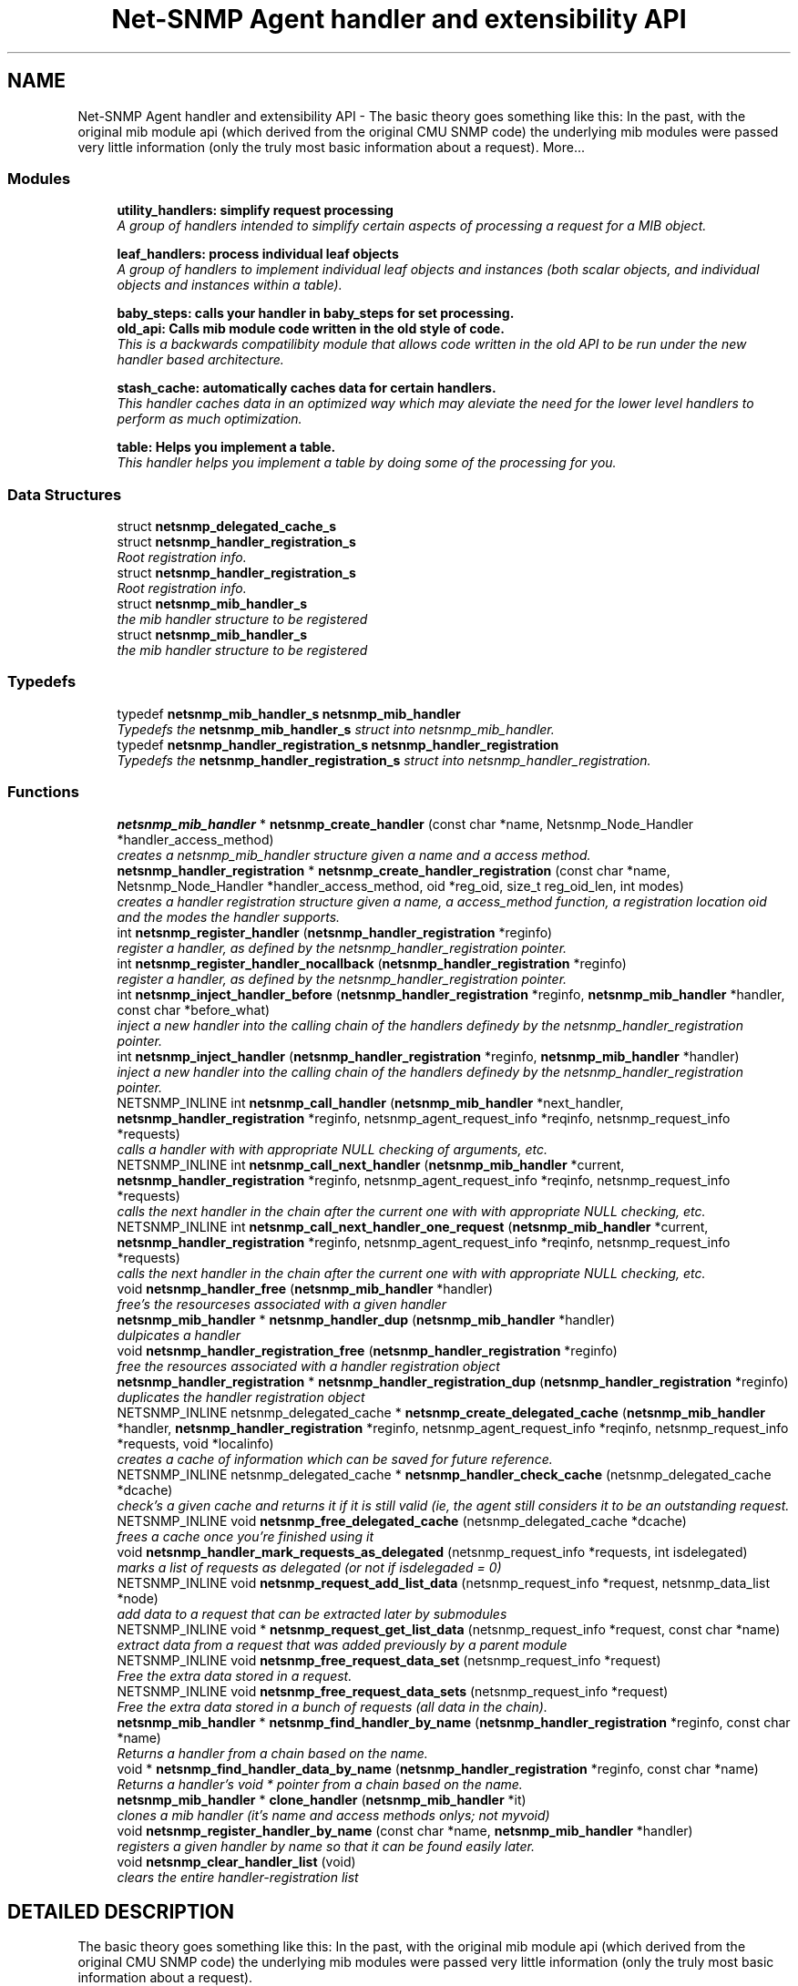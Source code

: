 .TH "Net-SNMP Agent handler and extensibility API" 3 "19 Mar 2004" "net-snmp" \" -*- nroff -*-
.ad l
.nh
.SH NAME
Net-SNMP Agent handler and extensibility API \- The basic theory goes something like this: In the past, with the original mib module api (which derived from the original CMU SNMP code) the underlying mib modules were passed very little information (only the truly most basic information about a request). 
More...
.SS "Modules"

.in +1c
.ti -1c
.RI "\fButility_handlers: simplify request processing\fP"
.br
.RI "\fIA group of handlers intended to simplify certain aspects of processing a request for a MIB object.\fP"
.PP
.in +1c

.ti -1c
.RI "\fBleaf_handlers: process individual leaf objects\fP"
.br
.RI "\fIA group of handlers to implement individual leaf objects and instances (both scalar objects, and individual objects and instances within a table).\fP"
.PP
.in +1c

.ti -1c
.RI "\fBbaby_steps: calls your handler in baby_steps for set processing.\fP"
.br
.ti -1c
.RI "\fBold_api: Calls mib module code written in the old style of code.\fP"
.br
.RI "\fIThis is a backwards compatilibity module that allows code written in the old API to be run under the new handler based architecture.\fP"
.PP
.in +1c

.ti -1c
.RI "\fBstash_cache: automatically caches data for certain handlers.\fP"
.br
.RI "\fIThis handler caches data in an optimized way which may aleviate the need for the lower level handlers to perform as much optimization.\fP"
.PP
.in +1c

.ti -1c
.RI "\fBtable: Helps you implement a table.\fP"
.br
.RI "\fIThis handler helps you implement a table by doing some of the processing for you.\fP"
.PP

.in -1c
.SS "Data Structures"

.in +1c
.ti -1c
.RI "struct \fBnetsnmp_delegated_cache_s\fP"
.br
.ti -1c
.RI "struct \fBnetsnmp_handler_registration_s\fP"
.br
.RI "\fIRoot registration info.\fP"
.ti -1c
.RI "struct \fBnetsnmp_handler_registration_s\fP"
.br
.RI "\fIRoot registration info.\fP"
.ti -1c
.RI "struct \fBnetsnmp_mib_handler_s\fP"
.br
.RI "\fIthe mib handler structure to be registered\fP"
.ti -1c
.RI "struct \fBnetsnmp_mib_handler_s\fP"
.br
.RI "\fIthe mib handler structure to be registered\fP"
.in -1c
.SS "Typedefs"

.in +1c
.ti -1c
.RI "typedef \fBnetsnmp_mib_handler_s\fP \fBnetsnmp_mib_handler\fP"
.br
.RI "\fITypedefs the \fBnetsnmp_mib_handler_s\fP struct into netsnmp_mib_handler.\fP"
.ti -1c
.RI "typedef \fBnetsnmp_handler_registration_s\fP \fBnetsnmp_handler_registration\fP"
.br
.RI "\fITypedefs the \fBnetsnmp_handler_registration_s\fP struct into netsnmp_handler_registration.\fP"
.in -1c
.SS "Functions"

.in +1c
.ti -1c
.RI "\fBnetsnmp_mib_handler\fP * \fBnetsnmp_create_handler\fP (const char *name, Netsnmp_Node_Handler *handler_access_method)"
.br
.RI "\fIcreates a netsnmp_mib_handler structure given a name and a access method.\fP"
.ti -1c
.RI "\fBnetsnmp_handler_registration\fP * \fBnetsnmp_create_handler_registration\fP (const char *name, Netsnmp_Node_Handler *handler_access_method, oid *reg_oid, size_t reg_oid_len, int modes)"
.br
.RI "\fIcreates a handler registration structure given a name, a access_method function, a registration location oid and the modes the handler supports.\fP"
.ti -1c
.RI "int \fBnetsnmp_register_handler\fP (\fBnetsnmp_handler_registration\fP *reginfo)"
.br
.RI "\fIregister a handler, as defined by the netsnmp_handler_registration pointer.\fP"
.ti -1c
.RI "int \fBnetsnmp_register_handler_nocallback\fP (\fBnetsnmp_handler_registration\fP *reginfo)"
.br
.RI "\fIregister a handler, as defined by the netsnmp_handler_registration pointer.\fP"
.ti -1c
.RI "int \fBnetsnmp_inject_handler_before\fP (\fBnetsnmp_handler_registration\fP *reginfo, \fBnetsnmp_mib_handler\fP *handler, const char *before_what)"
.br
.RI "\fIinject a new handler into the calling chain of the handlers definedy by the netsnmp_handler_registration pointer.\fP"
.ti -1c
.RI "int \fBnetsnmp_inject_handler\fP (\fBnetsnmp_handler_registration\fP *reginfo, \fBnetsnmp_mib_handler\fP *handler)"
.br
.RI "\fIinject a new handler into the calling chain of the handlers definedy by the netsnmp_handler_registration pointer.\fP"
.ti -1c
.RI "NETSNMP_INLINE int \fBnetsnmp_call_handler\fP (\fBnetsnmp_mib_handler\fP *next_handler, \fBnetsnmp_handler_registration\fP *reginfo, netsnmp_agent_request_info *reqinfo, netsnmp_request_info *requests)"
.br
.RI "\fIcalls a handler with with appropriate NULL checking of arguments, etc.\fP"
.ti -1c
.RI "NETSNMP_INLINE int \fBnetsnmp_call_next_handler\fP (\fBnetsnmp_mib_handler\fP *current, \fBnetsnmp_handler_registration\fP *reginfo, netsnmp_agent_request_info *reqinfo, netsnmp_request_info *requests)"
.br
.RI "\fIcalls the next handler in the chain after the current one with with appropriate NULL checking, etc.\fP"
.ti -1c
.RI "NETSNMP_INLINE int \fBnetsnmp_call_next_handler_one_request\fP (\fBnetsnmp_mib_handler\fP *current, \fBnetsnmp_handler_registration\fP *reginfo, netsnmp_agent_request_info *reqinfo, netsnmp_request_info *requests)"
.br
.RI "\fIcalls the next handler in the chain after the current one with with appropriate NULL checking, etc.\fP"
.ti -1c
.RI "void \fBnetsnmp_handler_free\fP (\fBnetsnmp_mib_handler\fP *handler)"
.br
.RI "\fIfree's the resourceses associated with a given handler\fP"
.ti -1c
.RI "\fBnetsnmp_mib_handler\fP * \fBnetsnmp_handler_dup\fP (\fBnetsnmp_mib_handler\fP *handler)"
.br
.RI "\fIdulpicates a handler\fP"
.ti -1c
.RI "void \fBnetsnmp_handler_registration_free\fP (\fBnetsnmp_handler_registration\fP *reginfo)"
.br
.RI "\fIfree the resources associated with a handler registration object\fP"
.ti -1c
.RI "\fBnetsnmp_handler_registration\fP * \fBnetsnmp_handler_registration_dup\fP (\fBnetsnmp_handler_registration\fP *reginfo)"
.br
.RI "\fIduplicates the handler registration object\fP"
.ti -1c
.RI "NETSNMP_INLINE netsnmp_delegated_cache * \fBnetsnmp_create_delegated_cache\fP (\fBnetsnmp_mib_handler\fP *handler, \fBnetsnmp_handler_registration\fP *reginfo, netsnmp_agent_request_info *reqinfo, netsnmp_request_info *requests, void *localinfo)"
.br
.RI "\fIcreates a cache of information which can be saved for future reference.\fP"
.ti -1c
.RI "NETSNMP_INLINE netsnmp_delegated_cache * \fBnetsnmp_handler_check_cache\fP (netsnmp_delegated_cache *dcache)"
.br
.RI "\fIcheck's a given cache and returns it if it is still valid (ie, the agent still considers it to be an outstanding request.\fP"
.ti -1c
.RI "NETSNMP_INLINE void \fBnetsnmp_free_delegated_cache\fP (netsnmp_delegated_cache *dcache)"
.br
.RI "\fIfrees a cache once you're finished using it\fP"
.ti -1c
.RI "void \fBnetsnmp_handler_mark_requests_as_delegated\fP (netsnmp_request_info *requests, int isdelegated)"
.br
.RI "\fImarks a list of requests as delegated (or not if isdelegaded = 0)\fP"
.ti -1c
.RI "NETSNMP_INLINE void \fBnetsnmp_request_add_list_data\fP (netsnmp_request_info *request, netsnmp_data_list *node)"
.br
.RI "\fIadd data to a request that can be extracted later by submodules\fP"
.ti -1c
.RI "NETSNMP_INLINE void * \fBnetsnmp_request_get_list_data\fP (netsnmp_request_info *request, const char *name)"
.br
.RI "\fIextract data from a request that was added previously by a parent module\fP"
.ti -1c
.RI "NETSNMP_INLINE void \fBnetsnmp_free_request_data_set\fP (netsnmp_request_info *request)"
.br
.RI "\fIFree the extra data stored in a request.\fP"
.ti -1c
.RI "NETSNMP_INLINE void \fBnetsnmp_free_request_data_sets\fP (netsnmp_request_info *request)"
.br
.RI "\fIFree the extra data stored in a bunch of requests (all data in the chain).\fP"
.ti -1c
.RI "\fBnetsnmp_mib_handler\fP * \fBnetsnmp_find_handler_by_name\fP (\fBnetsnmp_handler_registration\fP *reginfo, const char *name)"
.br
.RI "\fIReturns a handler from a chain based on the name.\fP"
.ti -1c
.RI "void * \fBnetsnmp_find_handler_data_by_name\fP (\fBnetsnmp_handler_registration\fP *reginfo, const char *name)"
.br
.RI "\fIReturns a handler's void * pointer from a chain based on the name.\fP"
.ti -1c
.RI "\fBnetsnmp_mib_handler\fP * \fBclone_handler\fP (\fBnetsnmp_mib_handler\fP *it)"
.br
.RI "\fIclones a mib handler (it's name and access methods onlys; not myvoid)\fP"
.ti -1c
.RI "void \fBnetsnmp_register_handler_by_name\fP (const char *name, \fBnetsnmp_mib_handler\fP *handler)"
.br
.RI "\fIregisters a given handler by name so that it can be found easily later.\fP"
.ti -1c
.RI "void \fBnetsnmp_clear_handler_list\fP (void)"
.br
.RI "\fIclears the entire handler-registration list\fP"
.in -1c
.SH "DETAILED DESCRIPTION"
.PP 
The basic theory goes something like this: In the past, with the original mib module api (which derived from the original CMU SNMP code) the underlying mib modules were passed very little information (only the truly most basic information about a request).
.PP
This worked well at the time but in todays world of subagents, device instrumentation, low resource consumption, etc, it just isn't flexible enough. 'handlers' are here to fix all that.
.PP
With the rewrite of the agent internals for the net-snmp 5.0 release, we introduce a modular calling scheme that allows agent modules to be written in a very flexible manner, and more importantly allows reuse of code in a decent way (and without the memory and speed overheads of OO languages like C++).
.PP
Functionally, the notion of what a handler does is the same as the older api: A handler is \fBcreated\fP and then \fBregistered\fP with the main agent at a given OID in the OID tree and gets called any time a request is made that it should respond to. You probably should use one of the convenience helpers instead of doing anything else yourself though:
.PP
Most importantly, though, is that the handlers are built on the notion of modularity and reuse. Specifically, rather than do all the really hard work (like parsing table indexes out of an incoming oid request) in each module, the API is designed to make it easy to write 'helper' handlers that merely process some aspect of the request before passing it along to the final handler that returns the real answer. Most people will want to make use of the \fBinstance\fP, \fBtable\fP, \fBtable_iterator\fP, \fBtable_data\fP, or \fBtable_dataset\fP helpers to make their life easier. These 'helpers' interpert important aspects of the request and pass them on to you.
.PP
For instance, the \fBtable\fP helper is designed to hand you a list of extracted index values from an incoming request. THe \fBtable_iterator\fP helper is built on top of the table helper, and is designed to help you iterate through data stored elsewhere (like in a kernel) that is not in OID lexographical order (ie, don't write your own index/oid sorting routine, use this helper instead). The beauty of the 
.SH "TYPEDEF DOCUMENTATION"
.PP 
.SS "struct \fBnetsnmp_handler_registration_s\fP netsnmp_handler_registration"
.PP
Typedefs the \fBnetsnmp_handler_registration_s\fP struct into netsnmp_handler_registration.
.PP
.SS "struct \fBnetsnmp_mib_handler_s\fP netsnmp_mib_handler"
.PP
Typedefs the \fBnetsnmp_mib_handler_s\fP struct into netsnmp_mib_handler.
.PP
.SH "FUNCTION DOCUMENTATION"
.PP 
.SS "\fBnetsnmp_mib_handler\fP* clone_handler (\fBnetsnmp_mib_handler\fP * it)"
.PP
clones a mib handler (it's name and access methods onlys; not myvoid)
.PP
Definition at line 764 of file agent_handler.c.
.PP
References netsnmp_mib_handler_s::access_method, netsnmp_mib_handler_s::handler_name, and netsnmp_create_handler().
.SS "NETSNMP_INLINE int netsnmp_call_handler (\fBnetsnmp_mib_handler\fP * next_handler, \fBnetsnmp_handler_registration\fP * reginfo, netsnmp_agent_request_info * reqinfo, netsnmp_request_info * requests)"
.PP
calls a handler with with appropriate NULL checking of arguments, etc.
.PP
Definition at line 339 of file agent_handler.c.
.PP
References netsnmp_mib_handler_s::access_method, netsnmp_mib_handler_s::handler_name, netsnmp_agent_request_info_s::mode, and snmp_log().
.PP
Referenced by netsnmp_call_next_handler(), netsnmp_call_next_handler_one_request(), and netsnmp_multiplexer_helper_handler().
.SS "NETSNMP_INLINE int netsnmp_call_next_handler (\fBnetsnmp_mib_handler\fP * current, \fBnetsnmp_handler_registration\fP * reginfo, netsnmp_agent_request_info * reqinfo, netsnmp_request_info * requests)"
.PP
calls the next handler in the chain after the current one with with appropriate NULL checking, etc.
.PP
Definition at line 438 of file agent_handler.c.
.PP
References netsnmp_call_handler(), netsnmp_mib_handler_s::next, and snmp_log().
.PP
Referenced by netsnmp_cache_helper_handler(), netsnmp_row_merge_helper_handler(), netsnmp_serialize_helper_handler(), netsnmp_stash_cache_update(), netsnmp_table_data_helper_handler(), netsnmp_table_data_set_helper_handler(), netsnmp_table_iterator_helper_handler(), and table_helper_handler().
.SS "NETSNMP_INLINE int netsnmp_call_next_handler_one_request (\fBnetsnmp_mib_handler\fP * current, \fBnetsnmp_handler_registration\fP * reginfo, netsnmp_agent_request_info * reqinfo, netsnmp_request_info * requests)"
.PP
calls the next handler in the chain after the current one with with appropriate NULL checking, etc.
.PP
Definition at line 456 of file agent_handler.c.
.PP
References netsnmp_call_handler(), netsnmp_mib_handler_s::next, netsnmp_request_info_s::next, and snmp_log().
.SS "void netsnmp_clear_handler_list (void)"
.PP
clears the entire handler-registration list
.PP
Definition at line 792 of file agent_handler.c.
.PP
References netsnmp_free_all_list_data().
.SS "NETSNMP_INLINE netsnmp_delegated_cache* netsnmp_create_delegated_cache (\fBnetsnmp_mib_handler\fP * handler, \fBnetsnmp_handler_registration\fP * reginfo, netsnmp_agent_request_info * reqinfo, netsnmp_request_info * requests, void * localinfo)"
.PP
creates a cache of information which can be saved for future reference.
.PP
Use \fBnetsnmp_handler_check_cache()\fP later to make sure it's still valid before referencing it in the future. 
.PP
\fBExamples: \fP
.in +1c
\fBdelayed_instance.c\fP.
.PP
Definition at line 612 of file agent_handler.c.
.PP
References netsnmp_agent_request_info_s::asp, and SNMP_MALLOC_TYPEDEF.
.SS "\fBnetsnmp_mib_handler\fP* netsnmp_create_handler (const char * name, Netsnmp_Node_Handler * handler_access_method)"
.PP
creates a netsnmp_mib_handler structure given a name and a access method.
.PP
The returned handler should then be \fBregistered.\fP
.PP
\fBParameters: \fP
.in +1c
.TP
\fB\fIname\fP\fP
is the handler name and is copied then assigned to netsnmp_mib_handler->handler_name
.TP
\fB\fIhandler_access_method\fP\fP
is a function pointer used as the access method for this handler registration instance for whatever required needs.
.PP
\fBReturns: \fP
.in +1c
a pointer to a populated netsnmp_mib_handler struct to be registered
.PP
\fBSee also: \fP
.in +1c
\fBnetsnmp_create_handler_registration()\fP , \fBnetsnmp_register_handler()\fP 
.PP
Definition at line 101 of file agent_handler.c.
.PP
References netsnmp_mib_handler_s::access_method, netsnmp_mib_handler_s::handler_name, and SNMP_MALLOC_TYPEDEF.
.PP
Referenced by clone_handler(), get_old_api_handler(), netsnmp_create_handler_registration(), netsnmp_get_baby_steps_handler(), netsnmp_get_bulk_to_next_handler(), netsnmp_get_cache_handler(), netsnmp_get_debug_handler(), netsnmp_get_instance_handler(), netsnmp_get_mode_end_call_handler(), netsnmp_get_multiplexer_handler(), netsnmp_get_read_only_handler(), netsnmp_get_row_merge_handler(), netsnmp_get_scalar_handler(), netsnmp_get_serialize_handler(), netsnmp_get_stash_cache_handler(), netsnmp_get_table_data_handler(), netsnmp_get_table_data_set_handler(), netsnmp_get_table_handler(), and netsnmp_get_table_iterator_handler().
.SS "\fBnetsnmp_handler_registration\fP* netsnmp_create_handler_registration (const char * name, Netsnmp_Node_Handler * handler_access_method, oid * reg_oid, size_t reg_oid_len, int modes)"
.PP
creates a handler registration structure given a name, a access_method function, a registration location oid and the modes the handler supports.
.PP
If modes == 0, then modes will automatically be set to the default value of only HANDLER_CAN_DEFAULT, which is by default read-only GET and GETNEXT requests. 
.PP
\fBNote: \fP
.in +1c
This ends up calling netsnmp_create_handler(name, handler_access_method) 
.PP
\fBParameters: \fP
.in +1c
.TP
\fB\fIname\fP\fP
is the handler name and is copied then assigned to netsnmp_handler_registration->handlerName.
.TP
\fB\fIhandler_access_method\fP\fP
is a function pointer used as the access method for this handler registration instance for whatever required needs.
.TP
\fB\fIreg_oid\fP\fP
is the registration location oid.
.TP
\fB\fIreg_oid_len\fP\fP
is the length of reg_oid, can use the macro, OID_LENGTH
.TP
\fB\fImodes\fP\fP
is used to configure read/write access. If modes == 0,  then modes will automatically be set to the default  value of only HANDLER_CAN_DEFAULT, which is by default read-only GET  and GETNEXT requests. The other two mode options are read only,  HANDLER_CAN_RONLY, and read/write, HANDLER_CAN_RWRITE.
.PP
.TP
HANDLER_CAN_GETANDGETNEXT
.TP
HANDLER_CAN_SET
.TP
HANDLER_CAN_GETBULK
.PP
.TP
HANDLER_CAN_RONLY (HANDLER_CAN_GETANDGETNEXT)
.TP
HANDLER_CAN_RWRITE (HANDLER_CAN_GETANDGETNEXT |  HANDLER_CAN_SET)
.TP
HANDLER_CAN_DEFAULT HANDLER_CAN_RONLY
.PP
\fBReturns: \fP
.in +1c
Returns a pointer to a netsnmp_handler_registration struct. NULL is returned only when memory could not be allocated for the  netsnmp_handler_registration struct.
.PP
\fBSee also: \fP
.in +1c
\fBnetsnmp_create_handler()\fP , \fBnetsnmp_register_handler()\fP 
.PP
\fBExamples: \fP
.in +1c
\fBdelayed_instance.c\fP.
.PP
Definition at line 154 of file agent_handler.c.
.PP
References netsnmp_handler_registration_s::handler, netsnmp_handler_registration_s::handlerName, memdup(), netsnmp_handler_registration_s::modes, netsnmp_create_handler(), netsnmp_handler_registration_s::rootoid, netsnmp_handler_registration_s::rootoid_len, and SNMP_MALLOC_TYPEDEF.
.SS "\fBnetsnmp_mib_handler\fP* netsnmp_find_handler_by_name (\fBnetsnmp_handler_registration\fP * reginfo, const char * name)"
.PP
Returns a handler from a chain based on the name.
.PP
Definition at line 735 of file agent_handler.c.
.PP
References netsnmp_handler_registration_s::handler, netsnmp_mib_handler_s::handler_name, and netsnmp_mib_handler_s::next.
.PP
Referenced by netsnmp_find_handler_data_by_name().
.SS "void* netsnmp_find_handler_data_by_name (\fBnetsnmp_handler_registration\fP * reginfo, const char * name)"
.PP
Returns a handler's void * pointer from a chain based on the name.
.PP
This probably shouldn't be used by the general public as the void * data may change as a handler evolves. Handlers should really advertise some function for you to use instead. 
.PP
Definition at line 752 of file agent_handler.c.
.PP
References netsnmp_mib_handler_s::myvoid, and netsnmp_find_handler_by_name().
.PP
Referenced by netsnmp_find_table_registration_info().
.SS "NETSNMP_INLINE void netsnmp_free_delegated_cache (netsnmp_delegated_cache * dcache)"
.PP
frees a cache once you're finished using it
.PP
\fBExamples: \fP
.in +1c
\fBdelayed_instance.c\fP.
.PP
Definition at line 650 of file agent_handler.c.
.PP
References SNMP_FREE.
.SS "NETSNMP_INLINE void netsnmp_free_request_data_set (netsnmp_request_info * request)"
.PP
Free the extra data stored in a request.
.PP
Definition at line 717 of file agent_handler.c.
.PP
References netsnmp_free_list_data(), and netsnmp_request_info_s::parent_data.
.SS "NETSNMP_INLINE void netsnmp_free_request_data_sets (netsnmp_request_info * request)"
.PP
Free the extra data stored in a bunch of requests (all data in the chain).
.PP
Definition at line 725 of file agent_handler.c.
.PP
References netsnmp_free_all_list_data(), and netsnmp_request_info_s::parent_data.
.PP
Referenced by netsnmp_table_iterator_helper_handler().
.SS "NETSNMP_INLINE netsnmp_delegated_cache* netsnmp_handler_check_cache (netsnmp_delegated_cache * dcache)"
.PP
check's a given cache and returns it if it is still valid (ie, the agent still considers it to be an outstanding request.
.PP
Returns NULL if it's no longer valid. 
.PP
\fBExamples: \fP
.in +1c
\fBdelayed_instance.c\fP.
.PP
Definition at line 636 of file agent_handler.c.
.PP
References netsnmp_check_transaction_id().
.SS "\fBnetsnmp_mib_handler\fP* netsnmp_handler_dup (\fBnetsnmp_mib_handler\fP * handler)"
.PP
dulpicates a handler
.PP
Definition at line 496 of file agent_handler.c.
.PP
References netsnmp_mib_handler_s::access_method, netsnmp_mib_handler_s::handler_name, netsnmp_mib_handler_s::myvoid, netsnmp_mib_handler_s::next, netsnmp_mib_handler_s::prev, and SNMP_FREE.
.PP
Referenced by netsnmp_handler_registration_dup().
.SS "void netsnmp_handler_free (\fBnetsnmp_mib_handler\fP * handler)"
.PP
free's the resourceses associated with a given handler
.PP
Definition at line 478 of file agent_handler.c.
.PP
References netsnmp_mib_handler_s::handler_name, netsnmp_mib_handler_s::next, and SNMP_FREE.
.PP
Referenced by netsnmp_handler_registration_free().
.SS "void netsnmp_handler_mark_requests_as_delegated (netsnmp_request_info * requests, int isdelegated)"
.PP
marks a list of requests as delegated (or not if isdelegaded = 0)
.PP
Definition at line 664 of file agent_handler.c.
.PP
References netsnmp_request_info_s::delegated, and netsnmp_request_info_s::next.
.SS "\fBnetsnmp_handler_registration\fP* netsnmp_handler_registration_dup (\fBnetsnmp_handler_registration\fP * reginfo)"
.PP
duplicates the handler registration object
.PP
Definition at line 550 of file agent_handler.c.
.PP
References netsnmp_handler_registration_s::contextName, netsnmp_handler_registration_s::handler, netsnmp_handler_registration_s::handlerName, memdup(), netsnmp_handler_registration_s::modes, netsnmp_handler_dup(), netsnmp_handler_registration_free(), netsnmp_handler_registration_s::priority, netsnmp_handler_registration_s::range_subid, netsnmp_handler_registration_s::range_ubound, netsnmp_handler_registration_s::rootoid, netsnmp_handler_registration_s::rootoid_len, and netsnmp_handler_registration_s::timeout.
.SS "void netsnmp_handler_registration_free (\fBnetsnmp_handler_registration\fP * reginfo)"
.PP
free the resources associated with a handler registration object
.PP
Definition at line 537 of file agent_handler.c.
.PP
References netsnmp_handler_registration_s::contextName, netsnmp_handler_registration_s::handler, netsnmp_handler_registration_s::handlerName, netsnmp_handler_free(), netsnmp_handler_registration_s::rootoid, and SNMP_FREE.
.PP
Referenced by netsnmp_handler_registration_dup(), netsnmp_register_mib_table_row(), and netsnmp_register_old_api().
.SS "int netsnmp_inject_handler (\fBnetsnmp_handler_registration\fP * reginfo, \fBnetsnmp_mib_handler\fP * handler)"
.PP
inject a new handler into the calling chain of the handlers definedy by the netsnmp_handler_registration pointer.
.PP
The new handler is injected at the top of the list and hence will be the new handler to be called first. 
.PP
Definition at line 331 of file agent_handler.c.
.PP
References netsnmp_inject_handler_before().
.PP
Referenced by netsnmp_register_cache_handler(), netsnmp_register_handler(), netsnmp_register_instance(), netsnmp_register_read_only_instance(), netsnmp_register_read_only_scalar(), netsnmp_register_read_only_table_data(), netsnmp_register_row_merge(), netsnmp_register_scalar(), netsnmp_register_serialize(), netsnmp_register_table(), netsnmp_register_table_data(), netsnmp_register_table_data_set(), and netsnmp_register_table_iterator().
.SS "int netsnmp_inject_handler_before (\fBnetsnmp_handler_registration\fP * reginfo, \fBnetsnmp_mib_handler\fP * handler, const char * before_what)"
.PP
inject a new handler into the calling chain of the handlers definedy by the netsnmp_handler_registration pointer.
.PP
The new handler is injected after the before_what handler, or if NULL at the top of the list and hence will be the new handler to be called first. 
.PP
Definition at line 286 of file agent_handler.c.
.PP
References netsnmp_handler_registration_s::handler, netsnmp_mib_handler_s::handler_name, netsnmp_mib_handler_s::next, netsnmp_mib_handler_s::prev, and snmp_log().
.PP
Referenced by netsnmp_inject_handler().
.SS "int netsnmp_register_handler (\fBnetsnmp_handler_registration\fP * reginfo)"
.PP
register a handler, as defined by the netsnmp_handler_registration pointer.
.PP
Definition at line 180 of file agent_handler.c.
.PP
References netsnmp_handler_registration_s::contextName, netsnmp_handler_registration_s::handler, netsnmp_mib_handler_s::handler_name, netsnmp_handler_registration_s::handlerName, netsnmp_handler_registration_s::modes, netsnmp_get_bulk_to_next_handler(), netsnmp_inject_handler(), netsnmp_mib_handler_s::next, netsnmp_handler_registration_s::priority, netsnmp_handler_registration_s::range_subid, netsnmp_handler_registration_s::range_ubound, netsnmp_handler_registration_s::rootoid, netsnmp_handler_registration_s::rootoid_len, snmp_log(), and netsnmp_handler_registration_s::timeout.
.PP
Referenced by netsnmp_register_cache_handler(), netsnmp_register_old_api(), netsnmp_register_row_merge(), netsnmp_register_serialize(), and netsnmp_register_table().
.SS "void netsnmp_register_handler_by_name (const char * name, \fBnetsnmp_mib_handler\fP * handler)"
.PP
registers a given handler by name so that it can be found easily later.
.PP
Definition at line 780 of file agent_handler.c.
.PP
References netsnmp_add_list_data(), and netsnmp_create_data_list().
.PP
Referenced by netsnmp_init_baby_steps_helper(), netsnmp_init_bulk_to_next_helper(), netsnmp_init_debug_helper(), netsnmp_init_read_only_helper(), netsnmp_init_row_merge(), netsnmp_init_serialize(), and netsnmp_init_stash_cache_helper().
.SS "int netsnmp_register_handler_nocallback (\fBnetsnmp_handler_registration\fP * reginfo)"
.PP
register a handler, as defined by the netsnmp_handler_registration pointer.
.PP
Definition at line 235 of file agent_handler.c.
.PP
References netsnmp_handler_registration_s::contextName, netsnmp_handler_registration_s::handler, netsnmp_mib_handler_s::handler_name, netsnmp_handler_registration_s::modes, netsnmp_mib_handler_s::next, netsnmp_handler_registration_s::priority, netsnmp_handler_registration_s::range_subid, netsnmp_handler_registration_s::range_ubound, netsnmp_handler_registration_s::rootoid, netsnmp_handler_registration_s::rootoid_len, snmp_log(), and netsnmp_handler_registration_s::timeout.
.PP
Referenced by netsnmp_register_mib_table_row().
.SS "NETSNMP_INLINE void netsnmp_request_add_list_data (netsnmp_request_info * request, netsnmp_data_list * node)"
.PP
add data to a request that can be extracted later by submodules
.PP
\fBParameters: \fP
.in +1c
.TP
\fB\fIrequset\fP\fP
the netsnmp request info structure
.TP
\fB\fInode\fP\fP
this is the data to be added to the linked list request->parent_data
.PP
\fBReturns: \fP
.in +1c
void 
.PP
\fBExamples: \fP
.in +1c
\fBdelayed_instance.c\fP.
.PP
Definition at line 684 of file agent_handler.c.
.PP
References netsnmp_add_list_data(), and netsnmp_request_info_s::parent_data.
.PP
Referenced by netsnmp_insert_iterator_context(), netsnmp_old_api_helper(), netsnmp_table_data_helper_handler(), netsnmp_table_data_set_helper_handler(), netsnmp_table_iterator_helper_handler(), and table_helper_handler().
.SS "NETSNMP_INLINE void* netsnmp_request_get_list_data (netsnmp_request_info * request, const char * name)"
.PP
extract data from a request that was added previously by a parent module
.PP
\fBParameters: \fP
.in +1c
.TP
\fB\fIrequest\fP\fP
the netsnmp request info function
.TP
\fB\fIname\fP\fP
used to compare against the request->parent_data->name value, if a match is found request->parent_data->data is returned
.PP
\fBReturns: \fP
.in +1c
a void pointer(request->parent_data->data), otherwise NULL is returned if request is NULL or request->parent_data is NULL or request->parent_data object is not found. 
.PP
\fBExamples: \fP
.in +1c
\fBdelayed_instance.c\fP.
.PP
Definition at line 707 of file agent_handler.c.
.PP
References netsnmp_get_list_data(), and netsnmp_request_info_s::parent_data.
.PP
Referenced by netsnmp_extract_array_context(), netsnmp_extract_iterator_context(), netsnmp_extract_table_data_set(), netsnmp_extract_table_info(), netsnmp_extract_table_row(), netsnmp_old_api_helper(), and netsnmp_table_iterator_helper_handler().
